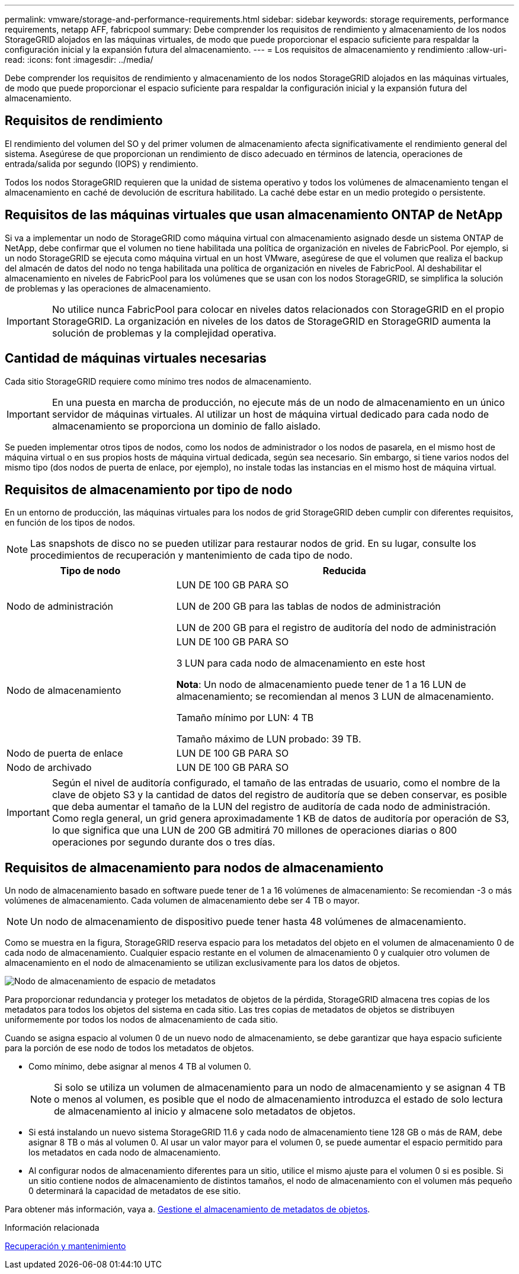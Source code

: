 ---
permalink: vmware/storage-and-performance-requirements.html 
sidebar: sidebar 
keywords: storage requirements, performance requirements, netapp AFF, fabricpool 
summary: Debe comprender los requisitos de rendimiento y almacenamiento de los nodos StorageGRID alojados en las máquinas virtuales, de modo que puede proporcionar el espacio suficiente para respaldar la configuración inicial y la expansión futura del almacenamiento. 
---
= Los requisitos de almacenamiento y rendimiento
:allow-uri-read: 
:icons: font
:imagesdir: ../media/


[role="lead"]
Debe comprender los requisitos de rendimiento y almacenamiento de los nodos StorageGRID alojados en las máquinas virtuales, de modo que puede proporcionar el espacio suficiente para respaldar la configuración inicial y la expansión futura del almacenamiento.



== Requisitos de rendimiento

El rendimiento del volumen del SO y del primer volumen de almacenamiento afecta significativamente el rendimiento general del sistema. Asegúrese de que proporcionan un rendimiento de disco adecuado en términos de latencia, operaciones de entrada/salida por segundo (IOPS) y rendimiento.

Todos los nodos StorageGRID requieren que la unidad de sistema operativo y todos los volúmenes de almacenamiento tengan el almacenamiento en caché de devolución de escritura habilitado. La caché debe estar en un medio protegido o persistente.



== Requisitos de las máquinas virtuales que usan almacenamiento ONTAP de NetApp

Si va a implementar un nodo de StorageGRID como máquina virtual con almacenamiento asignado desde un sistema ONTAP de NetApp, debe confirmar que el volumen no tiene habilitada una política de organización en niveles de FabricPool. Por ejemplo, si un nodo StorageGRID se ejecuta como máquina virtual en un host VMware, asegúrese de que el volumen que realiza el backup del almacén de datos del nodo no tenga habilitada una política de organización en niveles de FabricPool. Al deshabilitar el almacenamiento en niveles de FabricPool para los volúmenes que se usan con los nodos StorageGRID, se simplifica la solución de problemas y las operaciones de almacenamiento.


IMPORTANT: No utilice nunca FabricPool para colocar en niveles datos relacionados con StorageGRID en el propio StorageGRID. La organización en niveles de los datos de StorageGRID en StorageGRID aumenta la solución de problemas y la complejidad operativa.



== Cantidad de máquinas virtuales necesarias

Cada sitio StorageGRID requiere como mínimo tres nodos de almacenamiento.


IMPORTANT: En una puesta en marcha de producción, no ejecute más de un nodo de almacenamiento en un único servidor de máquinas virtuales. Al utilizar un host de máquina virtual dedicado para cada nodo de almacenamiento se proporciona un dominio de fallo aislado.

Se pueden implementar otros tipos de nodos, como los nodos de administrador o los nodos de pasarela, en el mismo host de máquina virtual o en sus propios hosts de máquina virtual dedicada, según sea necesario. Sin embargo, si tiene varios nodos del mismo tipo (dos nodos de puerta de enlace, por ejemplo), no instale todas las instancias en el mismo host de máquina virtual.



== Requisitos de almacenamiento por tipo de nodo

En un entorno de producción, las máquinas virtuales para los nodos de grid StorageGRID deben cumplir con diferentes requisitos, en función de los tipos de nodos.


NOTE: Las snapshots de disco no se pueden utilizar para restaurar nodos de grid. En su lugar, consulte los procedimientos de recuperación y mantenimiento de cada tipo de nodo.

[cols="1a,2a"]
|===
| Tipo de nodo | Reducida 


 a| 
Nodo de administración
 a| 
LUN DE 100 GB PARA SO

LUN de 200 GB para las tablas de nodos de administración

LUN de 200 GB para el registro de auditoría del nodo de administración



 a| 
Nodo de almacenamiento
 a| 
LUN DE 100 GB PARA SO

3 LUN para cada nodo de almacenamiento en este host

*Nota*: Un nodo de almacenamiento puede tener de 1 a 16 LUN de almacenamiento; se recomiendan al menos 3 LUN de almacenamiento.

Tamaño mínimo por LUN: 4 TB

Tamaño máximo de LUN probado: 39 TB.



 a| 
Nodo de puerta de enlace
 a| 
LUN DE 100 GB PARA SO



 a| 
Nodo de archivado
 a| 
LUN DE 100 GB PARA SO

|===

IMPORTANT: Según el nivel de auditoría configurado, el tamaño de las entradas de usuario, como el nombre de la clave de objeto S3 y la cantidad de datos del registro de auditoría que se deben conservar, es posible que deba aumentar el tamaño de la LUN del registro de auditoría de cada nodo de administración. Como regla general, un grid genera aproximadamente 1 KB de datos de auditoría por operación de S3, lo que significa que una LUN de 200 GB admitirá 70 millones de operaciones diarias o 800 operaciones por segundo durante dos o tres días.



== Requisitos de almacenamiento para nodos de almacenamiento

Un nodo de almacenamiento basado en software puede tener de 1 a 16 volúmenes de almacenamiento: Se recomiendan -3 o más volúmenes de almacenamiento. Cada volumen de almacenamiento debe ser 4 TB o mayor.


NOTE: Un nodo de almacenamiento de dispositivo puede tener hasta 48 volúmenes de almacenamiento.

Como se muestra en la figura, StorageGRID reserva espacio para los metadatos del objeto en el volumen de almacenamiento 0 de cada nodo de almacenamiento. Cualquier espacio restante en el volumen de almacenamiento 0 y cualquier otro volumen de almacenamiento en el nodo de almacenamiento se utilizan exclusivamente para los datos de objetos.

image::../media/metadata_space_storage_node.png[Nodo de almacenamiento de espacio de metadatos]

Para proporcionar redundancia y proteger los metadatos de objetos de la pérdida, StorageGRID almacena tres copias de los metadatos para todos los objetos del sistema en cada sitio. Las tres copias de metadatos de objetos se distribuyen uniformemente por todos los nodos de almacenamiento de cada sitio.

Cuando se asigna espacio al volumen 0 de un nuevo nodo de almacenamiento, se debe garantizar que haya espacio suficiente para la porción de ese nodo de todos los metadatos de objetos.

* Como mínimo, debe asignar al menos 4 TB al volumen 0.
+

NOTE: Si solo se utiliza un volumen de almacenamiento para un nodo de almacenamiento y se asignan 4 TB o menos al volumen, es posible que el nodo de almacenamiento introduzca el estado de solo lectura de almacenamiento al inicio y almacene solo metadatos de objetos.

* Si está instalando un nuevo sistema StorageGRID 11.6 y cada nodo de almacenamiento tiene 128 GB o más de RAM, debe asignar 8 TB o más al volumen 0. Al usar un valor mayor para el volumen 0, se puede aumentar el espacio permitido para los metadatos en cada nodo de almacenamiento.
* Al configurar nodos de almacenamiento diferentes para un sitio, utilice el mismo ajuste para el volumen 0 si es posible. Si un sitio contiene nodos de almacenamiento de distintos tamaños, el nodo de almacenamiento con el volumen más pequeño 0 determinará la capacidad de metadatos de ese sitio.


Para obtener más información, vaya a. xref:../admin/managing-object-metadata-storage.adoc[Gestione el almacenamiento de metadatos de objetos].

.Información relacionada
xref:../maintain/index.adoc[Recuperación y mantenimiento]
